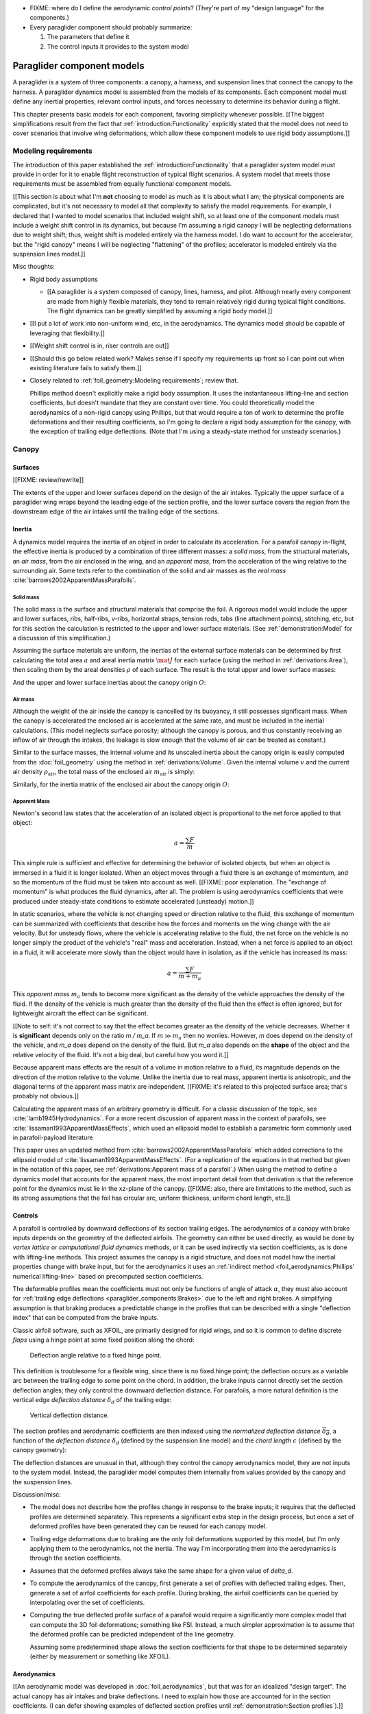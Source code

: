 .. This chapter describes the three basic components of a paraglider (canopy,
   lines, and payload), defines the component inputs, and provides simple
   mathematical models of each component.


* FIXME: where do I define the aerodynamic *control points*? (They're part of
  my "design language" for the components.)

* Every paraglider component should probably summarize:

  1. The parameters that define it

  2. The control inputs it provides to the system model



***************************
Paraglider component models
***************************

A paraglider is a system of three components: a canopy, a harness, and
suspension lines that connect the canopy to the harness. A paraglider dynamics
model is assembled from the models of its components. Each component model
must define any inertial properties, relevant control inputs, and forces
necessary to determine its behavior during a flight.

This chapter presents basic models for each component, favoring simplicity
whenever possible. [[The biggest simplifications result from the fact that
:ref:`introduction:Functionality` explicitly stated that the model does not
need to cover scenarios that involve wing deformations, which allow these
component models to use rigid body assumptions.]]


Modeling requirements
=====================

The introduction of this paper established the
:ref:`introduction:Functionality` that a paraglider system model must provide
in order for it to enable flight reconstruction of typical flight scenarios.
A system model that meets those requirements must be assembled from equally
functional component models.


[[This section is about what I'm **not** choosing to model as much as it is
about what I am; the physical components are complicated, but it's not
necessary to model all that complexity to satisfy the model requirements. For
example, I declared that I wanted to model scenarios that included weight
shift, so at least one of the component models must include a weight shift
control in its dynamics, but because I'm assuming a rigid canopy I will be
neglecting deformations due to weight shift; thus, weight shift is modeled
entirely via the harness model. I do want to account for the accelerator, but
the "rigid canopy" means I will be neglecting "flattening" of the profiles;
accelerator is modeled entirely via the suspension lines model.]]


Misc thoughts:

* Rigid body assumptions

  * [[A paraglider is a system composed of canopy, lines, harness, and pilot.
    Although nearly every component are made from highly flexible materials,
    they tend to remain relatively rigid during typical flight conditions. The
    flight dynamics can be greatly simplified by assuming a rigid body
    model.]]

* [[I put a lot of work into non-uniform wind, etc, in the aerodynamics. The
  dynamics model should be capable of leveraging that flexibility.]]

* [[Weight shift control is in, riser controls are out]]


* [[Should this go below related work? Makes sense if I specify my
  requirements up front so I can point out when existing literature fails to
  satisfy them.]]

* Closely related to :ref:`foil_geometry:Modeling requirements`; review that.

  Phillips method doesn't explicitly make a rigid body assumption. It uses the
  instantaneous lifting-line and section coefficients, but doesn't mandate
  that they are constant over time. You could theoretically model the
  aerodynamics of a non-rigid canopy using Phillips, but that would require
  a ton of work to determine the profile deformations and their resulting
  coefficients, so I'm going to declare a rigid body assumption for the
  canopy, with the exception of trailing edge deflections. (Note that I'm
  using a steady-state method for unsteady scenarios.)


Canopy
======

.. This section describes what goes into the dynamics function: velocities,
   gravity, control inputs, inertia, air density, etc.


Surfaces
--------

.. Define the upper and lower surfaces. They are necessary for computing the
   surface mass, surface inertia, internal volume, and viscous drag due to air
   intakes.

[[FIXME: review/rewrite]]

The extents of the upper and lower surfaces depend on the design of the air
intakes. Typically the upper surface of a paraglider wing wraps beyond the
leading edge of the section profile, and the lower surface covers the region
from the downstream edge of the air intakes until the trailing edge of the
sections.


Inertia
-------

A dynamics model requires the inertia of an object in order to calculate its
acceleration. For a parafoil canopy in-flight, the effective inertia is
produced by a combination of three different masses: a *solid mass*, from the
structural materials, an *air mass*, from the air enclosed in the wing, and an
*apparent mass*, from the acceleration of the wing relative to the surrounding
air. Some texts refer to the combination of the solid and air masses as the
*real mass* :cite:`barrows2002ApparentMassParafoils`.


Solid mass
^^^^^^^^^^

The solid mass is the surface and structural materials that comprise the foil.
A rigorous model would include the upper and lower surfaces, ribs, half-ribs,
v-ribs, horizontal straps, tension rods, tabs (line attachment points),
stitching, etc, but for this section the calculation is restricted to the
upper and lower surface materials. (See :ref:`demonstration:Model` for
a discussion of this simplification.)

Assuming the surface materials are uniform, the inertias of the external
surface materials can be determined by first calculating the total area
:math:`a` and areal inertia matrix :math:`\mat{J}` for each surface (using the
method in :ref:`derivations:Area`), then scaling them by the areal densities
:math:`\rho` of each surface. The result is the total upper and lower surface
masses:

.. math::
   :label: surface_masses

   \begin{aligned}
     m_{\mathrm{u}} &= \rho_{\mathrm{u}} a_{\mathrm{u}} \\
     m_{\mathrm{l}} &= \rho_{\mathrm{l}} a_{\mathrm{l}}
   \end{aligned}

And the upper and lower surface inertias about the canopy origin :math:`O`:

.. math::
   :label: surface_inertias

   \begin{aligned}
     \mat{J}_{\mathrm{u}/\mathrm{O}} &= \rho_{\mathrm{u}} \mat{J}_{a_u/\mathrm{O}} \\
     \mat{J}_{\mathrm{l}/\mathrm{O}} &= \rho_{\mathrm{l}} \mat{J}_{a_l/\mathrm{O}}
   \end{aligned}


Air mass
^^^^^^^^

Although the weight of the air inside the canopy is cancelled by its buoyancy,
it still possesses significant mass. When the canopy is accelerated the
enclosed air is accelerated at the same rate, and must be included in the
inertial calculations. (This model neglects surface porosity; although the
canopy is porous, and thus constantly receiving an inflow of air through the
intakes, the leakage is slow enough that the volume of air can be treated as
constant.)

Similar to the surface masses, the internal volume and its unscaled inertia
about the canopy origin is easily computed from the :doc:`foil_geometry` using
the method in :ref:`derivations:Volume`. Given the internal volume :math:`v`
and the current air density :math:`\rho_{\mathrm{air}}`, the total mass of the
enclosed air :math:`m_{\mathrm{air}}` is simply:

.. math::
   :label: air_mass

   m_{\mathrm{air}} = \rho_{\mathrm{air}} v

Similarly, for the inertia matrix of the enclosed air about the canopy origin
:math:`O`:

.. math::
   :label: air_inertia

   \mat{J}_{\mathrm{air}/O} = \rho_{\mathrm{air}} \mat{J}_{\mathrm{v}/\mathrm{O}}

.. FIXME: explicitly note that rho is a function of time?


Apparent Mass
^^^^^^^^^^^^^

Newton's second law states that the acceleration of an isolated object is
proportional to the net force applied to that object:

.. math::

   a = \frac{\sum{F}}{m}

This simple rule is sufficient and effective for determining the behavior of
isolated objects, but when an object is immersed in a fluid it is longer
isolated. When an object moves through a fluid there is an exchange of
momentum, and so the momentum of the fluid must be taken into account as well.
[[FIXME: poor explanation. The "exchange of momentum" is what produces the
fluid dynamics, after all. The problem is using aerodynamics coefficients that
were produced under steady-state conditions to estimate accelerated (unsteady)
motion.]]

In static scenarios, where the vehicle is not changing speed or direction
relative to the fluid, this exchange of momentum can be summarized with
coefficients that describe how the forces and moments on the wing change with
the air velocity. But for unsteady flows, where the vehicle is accelerating
relative to the fluid, the net force on the vehicle is no longer simply the
product of the vehicle's "real" mass and acceleration. Instead, when a net
force is applied to an object in a fluid, it will accelerate more slowly than
the object would have in isolation, as if the vehicle has increased its mass:

.. math::

   a = \frac{\sum{F}}{m + m_a}

This *apparent mass* :math:`m_a` tends to become more significant as the
density of the vehicle approaches the density of the fluid. If the density of
the vehicle is much greater than the density of the fluid then the effect is
often ignored, but for lightweight aircraft the effect can be significant.

[[Note to self: it's not correct to say that the effect becomes greater as the
density of the vehicle decreases. Whether it is **significant** depends only
on the ratio `m / m_a`. If :math:`m \gg m_a` then no worries. However, `m`
does depend on the density of the vehicle, and `m_a` does depend on the
density of the fluid. But `m_a` also depends on the **shape** of the object
and the relative velocity of the fluid. It's not a big deal, but careful how
you word it.]]

Because apparent mass effects are the result of a volume in motion relative to
a fluid, its magnitude depends on the direction of the motion relative to the
volume. Unlike the inertia due to real mass, apparent inertia is anisotropic,
and the diagonal terms of the apparent mass matrix are independent. [[FIXME:
it's related to this projected surface area; that's probably not obvious.]]

Calculating the apparent mass of an arbitrary geometry is difficult. For
a classic discussion of the topic, see :cite:`lamb1945Hydrodynamics`. For
a more recent discussion of apparent mass in the context of parafoils, see
:cite:`lissaman1993ApparentMassEffects`, which used an ellipsoid model to
establish a parametric form commonly used in parafoil-payload literature

This paper uses an updated method from
:cite:`barrows2002ApparentMassParafoils` which added corrections to the
ellipsoid model of :cite:`lissaman1993ApparentMassEffects`. (For a replication
of the equations in that method but given in the notation of this paper, see
:ref:`derivations:Apparent mass of a parafoil`.) When using the method to
define a dynamics model that accounts for the apparent mass, the most
important detail from that derivation is that the reference point for the
dynamics must lie in the xz-plane of the canopy. [[FIXME: also, there are
limitations to the method, such as its strong assumptions that the foil has
circular arc, uniform thickness, uniform chord length, etc.]]


.. _Braking:

Controls
--------

A parafoil is controlled by downward deflections of its section trailing edges.
The aerodynamics of a canopy with brake inputs depends on the geometry of the
deflected airfoils. The geometry can either be used directly, as would be done
by *vortex lattice* or *computational fluid dynamics* methods, or it can be
used indirectly via section coefficients, as is done with lifting-line methods.
This project assumes the canopy is a rigid structure, and does not model how
the inertial properties change with brake input, but for the aerodynamics it
uses an :ref:`indirect method <foil_aerodynamics:Phillips' numerical
lifting-line>` based on precomputed section coefficients.

The deformable profiles mean the coefficients must not only be functions of
angle of attack :math:`\alpha`, they must also account for :ref:`trailing edge
deflections <paraglider_components:Brakes>` due to the left and right brakes.
A simplifying assumption is that braking produces a predictable change in the
profiles that can be described with a single "deflection index" that can be
computed from the brake inputs.

.. Defining the deflection angle for a section

Classic airfoil software, such as XFOIL, are primarily designed for rigid
wings, and so it is common to define discrete *flaps* using a hinge point at
some fixed position along the chord:

.. figure:: figures/paraglider/geometry/airfoil/airfoil_deflected_hinge.*

   Deflection angle relative to a fixed hinge point.

This definition is troublesome for a flexible wing, since there is no fixed
hinge point; the deflection occurs as a variable arc between the trailing edge
to some point on the chord. In addition, the brake inputs cannot directly set
the section deflection angles; they only control the downward deflection
distance. For parafoils, a more natural definition is the vertical edge
*deflection distance* :math:`\delta_d` of the trailing edge:

.. figure:: figures/paraglider/geometry/airfoil/airfoil_deflected_arc.*
   :name: airfoil_deflected_arc

   Vertical deflection distance.

.. FIXME: is it safe to say that because the brakes pull nearly perpendicular
   to the chord that the decrease in brake line length is almost exactly equal
   to the deflection distance delta_d?

The section profiles and aerodynamic coefficients are then indexed using the
*normalized deflection distance* :math:`\overline{\delta_d}`, a function of
the *deflection distance* :math:`\delta_d` (defined by the suspension line
model) and the *chord length* :math:`c` (defined by the canopy geometry):

.. math::
   :label: normalized deflection distance

   \overline{\delta_d} = \frac{\delta_d}{c}

The deflection distances are unusual in that, although they control the canopy
aerodynamics model, they are not inputs to the system model. Instead, the
paraglider model computes them internally from values provided by the canopy
and the suspension lines.


Discussion/misc:

* The model does not describe how the profiles change in response to the brake
  inputs; it requires that the deflected profiles are determined separately.
  This represents a significant extra step in the design process, but once
  a set of deformed profiles have been generated they can be reused for each
  canopy model.

* Trailing edge deformations due to braking are the only foil deformations
  supported by this model, but I'm only applying them to the aerodynamics, not
  the inertia. The way I'm incorporating them into the aerodynamics is through
  the section coefficients.

* Assumes that the deformed profiles always take the same shape for a given
  value of `delta_d`.

* To compute the aerodynamics of the canopy, first generate a set of profiles
  with deflected trailing edges. Then, generate a set of airfoil coefficients
  for each profile. During braking, the airfoil coefficients can be queried by
  interpolating over the set of coefficients.

* Computing the true deflected profile surface of a parafoil would require
  a significantly more complex model that can compute the 3D foil
  deformations; something like FSI. Instead, a much simpler approximation is
  to assume that the deformed profile can be predicted independent of the line
  geometry.

  Assuming some predetermined shape allows the section coefficients for that
  shape to be determined separately (either by measurement or something like
  XFOIL).


Aerodynamics
------------

[[An aerodynamic model was developed in :doc:`foil_aerodynamics`, but that was
for an idealized "design target". The actual canopy has air intakes and brake
deflections. I need to explain how those are accounted for in the section
coefficients. (I can defer showing examples of deflected section profiles
until :ref:`demonstration:Section profiles`).]]


Suspension lines
================

* Parameters:

  Brakes: start0, start1, stop0, stop1, kappa_b

  Accelerator: kappa_A, kappa_C, kappa_x, kappa_z, kappa_a

* Controls: delta_a, delta_b


The suspension lines are responsible for controlling the shape of the arc,
positioning the harness relative to the canopy (as well as adjusting the
harness position in response to accelerator inputs), and determining the brake
deflection distribution in response to brake inputs.

* The network of suspension lines is called the *bridle*.

* I'm not including an explicit model for the bridle. The canopy geometry
  assumes the existence of a bridle that will produce the specified shape, but
  since I'm assuming a rigid canopy the only thing that really matters is the
  harness position.

* :cite:`altmann2015FluidStructureInteractionAnalysis` discusses using
  *fluid-structure interaction* to optimize the line cascading to optimize
  wing performance

* :cite:`lolies2019NumericalMethodsEfficient` discusses the "effect of line
  split joint angles on sail deformation"


* Rigging angle:

  * *rigging*: "the system of ropes, chains, and tackle used to support and
    control the masts, sails, and yards of a sailing vessel"

  * Lingard 1995: uses a *rigging angle* for positioning the payload, which is
    related to the assumption "that the system can be induced to fly at the
    angle of attack corresponding to optimum L/D". I don't like coupling those
    two concepts this closely; if you want to compute the angle that would
    induce the optimum L/D you can then specify the `kappa_x, kappa_z` just
    the same without muddying the definition.

  * Benedetti :cite:`benedetti2012ParaglidersFlightDynamics` uses the same
    idea for positioning the harness as I do, except he uses relative `x` and
    absolute `z` whereas I use relative for both.

* The lines from the canopy attach together in a *cascade* that terminates at
  the *risers*.

* I'm not modeling the stabilo lines.


For real wings, the line geometry is a major factor in wing performance, but
the subject is complex. [[Why? It adds mass, line drag, shapes the wing,
effects wing distortions, trailing edge deflections, enables riser control,
etc.]] For this project I'm not modeling the entire bridle. Instead, I'm using
explicit placements of the riser midpoint :math:`RM` and aggregated values for
the line drag. [[The mass distribution of the lines would depend on the bridle
geometry and the masses of the lines; I don't know the bridle geometry, and
the lines themselves are of variable weights. However, the lines get thinner
as you approach the canopy, so their center of mass is probably relatively
close to the paraglider center of mass, so they're contribution is assumed to
be negligible to the overall dynamics.]]

Also, because I'm not modeling the entire geometry, I must also approximate
the brake deflection angles. The end effect is that this implementation only
models the final position of the risers as a function of accelerator, and the
deflection angles of the trailing edges as a function of left and right
brakes.

[[One of the advantages of a parametric canopy geometry is that the parameters
can themselves be functions. The reference curves discussed so far have been
fixed values, but for a real wing many of the curves are better represented as
functions of the line geometry. For example, the arc anhedral and chord
lengths might be affected by the accelerator input.]]


Riser position
--------------

* [[Does this need its own section? **Isn't this simply defining the riser
  midpoint `RM`?** The position is controlled by the `Accelerator`_.]]

* :cite:`iosilevskii1995CenterGravityMinimal` and
  :cite:`benedetti2012ParaglidersFlightDynamics` discuss how positioning the
  center of mass impacts glider trim and stability.

* [[FIXME: I think I should define :math:`\kappa_x`, :math:`\kappa_x`,
  :math:`\kappa_A`, and :math:`\kappa_C`, here. The accelerator works by
  **modifying** `\kappa_A`, it doesn't own it.


Controls
--------

The suspension lines provide two primary methods of controlling the paraglider
system: through brakes, which change the canopy aerodynamics, and the
accelerator, which repositions the payload underneath the canopy.


Brakes
^^^^^^

A parafoil canopy can be manipulated by pulling on any of its many suspension
lines, but two of the lines in particular are dedicated to slowing the wing or
controlling its turning motion. Known as the *brakes* or *toggles*, these
controls induce downward trailing edge deflections (see
:numref:`airfoil_deflected_arc`) along each half of the canopy, increasing
drag on that side of the wing. Symmetric deflections slow the wing down, and
asymmetric deflections cause the wing to turn.

.. figure:: figures/paraglider/geometry/Wikimedia_Paragliding.jpg

   Asymmetric brake deflection.

   `Photograph <https://commons.wikimedia.org/wiki/File:Paragliding.jpg>`__  by
   Frédéric Bonifas, distributed under a CC-BY-SA 3.0 license.

.. figure:: figures/paraglider/geometry/Wikimedia_ApcoAllegra.jpg

   Symmetric brake deflection.

   `Photograph <https://commons.wikimedia.org/wiki/File:ApcoAllegra.jpg>`__ by
   Wikimedia contributor "PiRK" under a CC-BY-SA 3.0 license.

A physically accurate model of the deflection distribution would need to model
the length and angle of every line in the bridle and how the angles deform
during braking maneuvers. Because the line geometry was not a focus for this
project, an approximation is used instead.

First, observe that for a typical elliptical arc, as brakes are progressively
applied the deflections will start near the middle and radiate towards the
wing root and tip as the brake magnitude is increased. For small brake inputs
the deflections are zero near the wing root and tip, but eventually even
those sections experience deflections.

To approximate this behavior, start by assuming the deflection distances from
each individual brake input are symmetric around some peak near the middle of
each semispan and vary as a quartic function :math:`q(p)`. Define the
polynomial coefficients such that the function value and slope are zero at
:math:`p = 0` and :math:`p = 1` and a peak at :math:`p = 0.5`. The result is
a quartic that is symmetric about :math:`p = 0.5` with a peak magnitude of
:math:`1`.

.. math::
   :label: quartic braking

   q(p) =
     \begin{cases}
       16p^4 - 32p^3 + 16p^2 &\mbox 0 \le p \le 1 \\
       0 & \mbox{else}
     \end{cases}

.. figure:: figures/paraglider/geometry/quartic.svg

   Truncated quartic distribution

Next define two variables for the section indices near the canopy root and tip
that control the start and stop points of the deflection. Representing the
start and stop positions as variables allows modeling how the deflection
distribution changes with the brake inputs. For both :math:`s_\textrm{start}`
and :math:`s_\textrm{stop}`, define their values when :math:`\delta_{br} = 0`
and :math:`\delta_{br} = 1`. Then, using linear interpolation as a function of
brake input:

.. math::
   :label: start stop indices

   \begin{aligned}
     s_\textrm{start} &=
       s_\textrm{start,0}
       + \left( s_\textrm{start,1} - s_\textrm{start,0} \right) \delta_b\\
     s_\textrm{stop} &=
       s_\textrm{stop,0}
       + \left( s_\textrm{stop,1} - s_\textrm{stop,0} \right) \delta_b
   \end{aligned}

The start and stop points can be used to map the section indices :math:`s` into
the domain of the quartic :math:`p`,  such that :math:`s = s_\textrm{start}
\rightarrow p = 0` and :math:`s = s_\textrm{stop} \rightarrow p = 1`:

.. math::
   :label: s2p

   p(s) = \frac{s - s_\textrm{start}}{s_\textrm{stop} - s_\textrm{start}}

The quartic output for each brake is unit magnitude, which should be scaled by
the brake input. Summing the two scaled outputs represent the fraction of
maximum brake deflection distance over the entire span. The maximum brake
deflection distance is a constraint set by the suspension line model parameter
:math:`\kappa_b`, the maximum length that the model will allow the pilot to
pull the brake line.

Finally, the total brake deflection distance is the sum of contributions from
left and right brake:

.. math::
   :label: total brake deflections

   \delta_d(s, \delta_{bl}, \delta_{br}) =
     \left(
       \delta_{bl} \cdot q(p(-s)) + \delta_{br} \cdot q(p(s))
     \right) \cdot \kappa_b


Discussion:

* FIXME: elaborate on the design parameter `kappa_b`. There's not really a true
  limit to how far you can pull the brakes on the physical wing, but for this
  model there needs to be a functional limit.]]

* The accuracy of this crude model depends on the arc anhedral.

* Assumes the deflection distance is symmetric.

* :math:`\delta_d = f(s, \delta_{bl}, \delta_{br})` as a function of
  independent left and right control inputs, :math:`0 \le \left\{ \delta_{bl},
  \delta_{br} \right\} \le 1`.

* Depending on the start and stop values, you might be able to create a model
  where a section's delta_d actually decreases?

* For an example of a wing using the quartic model, see
  :ref:`demonstration:Brakes`.


Accelerator
^^^^^^^^^^^

.. Informal description

Paragliders are not powered aircraft, but pilots can increase their airspeed
by adjusting how the payload is positioned relative to the canopy. The
*accelerator* or *speed bar* is positioned under the pilot's feet, and by
pushing out they can shift the riser position :math:`RM` forward and up. The
canopy pitching angle, angle of attack, and airspeed must adjust to the new
equilibrium, changing both the airspeed and the glide ratio.

The goal is to model how the riser position changes as a function of the
accelerator control input :math:`0 \le \delta_a \le 1`.


.. Mathematical model

.. figure:: figures/paraglider/geometry/accelerator.*
   :name: accelerator_geometry

   Paraglider wing accelerator geometry.

For notational simplicity, define :math:`\overline{A}` and
:math:`\overline{C}` as the lengths of the lines connecting them to the riser
midpoint :math:`RM`:

.. math::

   \begin{aligned}
   \overline{A} &= \left\| \vec{r}_{A/RM} \right\|\\
   \overline{C} &= \left\| \vec{r}_{C/RM} \right\|\\
   \end{aligned}

The default lengths of the lines are defined by two pairs of design
parameters. First, the default position of the riser midpoint :math:`RM` is
defined with :math:`\kappa_x` and :math:`\kappa_z`; this is the position of
:math:`RM` when :math:`\delta_a = 0`. Second, two connection points along the
canopy root chord are defined with :math:`\kappa_A` and :math:`\kappa_C`;
connecting lines from these points are the physical means by which :math:`RM`
is positioned underneath the canopy. The :math:`A` lines connect near the
front of the wing, and are variable length; the pilot can use the
*accelerator* to shorten the lengths of these lines. The :math:`C` lines
connect towards the rear of the canopy, and are fixed length.

Geometrically, shortening :math:`\overline{A}` will move :math:`RM` forward
while rotating the :math:`C` lines. Aerodynamically, shortening
:math:`\overline{A}` effectively rotates the canopy pitch down about the point
:math:`C`, decreasing the global angle of incidence of the canopy; decreasing
the angle of incidence decreases lift, and the wing must accelerate to
reestablish equilibrium.

A fifth design parameter, the *accelerator length* :math:`\kappa_a`, is
required to define the maximum length change produced by the accelerator; this
is the maximum length that :math:`\overline{A}` can be decreased. This value
is limited by the physical geometry of the pulleys that give the pilot the
leverage to pull the canopy into its new position. The pilot uses the
*accelerator control input* :math:`\delta_a`, a value between 0 and 1, to
specify the total decrease in :math:`\overline{A}`:

.. math::
   :label: accelerator_length_A

   \overline{A}(\delta_a) = \overline{A_0} - \delta_a \kappa_a

For deriving the basic geometric relations, it is convenient to normalize all
the design parameters by the central chord. This avoids the extra terms in the
derivation and allows a wing design to scale naturally with the canopy.

The goal is to use the physical geometry, where the risers position is
determined by :math:`\overline{A}` and :math:`\overline{C}`, to define the
position of :math:`RM` a function of :math:`\delta_a`. The first step is to
determine the default line lengths by setting :math:`\delta_a = 0` and
applying the Pythagorean theorem:

.. math::
   :label: accelerator_initial

   \begin{aligned}
   \overline{A_0} &= \sqrt{\kappa_z^2 + \left( \kappa_x - \kappa_A \right) ^2}\\
   \\
   \overline{C_0} &= \sqrt{\kappa_z^2 + \left( \kappa_C - \kappa_x \right) ^2}
   \end{aligned}

In the general case, the line lengths are functions of :math:`\delta_a`:

.. math::
   :label: accelerator_geometry_line_lengths

   \begin{aligned}
   \overline{A}(\delta_a)^2 &= {RM}_z^2 + \left( {RM}_x - \kappa_A \right) ^2\\
   \\
   \overline{C}(\delta_a)^2 &= {RM}_z^2 + \left( \kappa_C - {RM}_x \right) ^2 = \overline{C_0}^2
   \end{aligned}

Where :math:`\overline{C} \equiv \overline{C_0}` due to the physical
constraint that the length of the :math:`C` lines are constant.

Subtract the two equations in :eq:`accelerator_geometry_line_lengths`:

.. math::

   \overline{A}(\delta_a)^2 - \overline{C_0}^2 =
      \left( {RM}_x - \kappa_A \right) ^2 - \left( \kappa_C - {RM}_x \right) ^2

Finally, substitute :eq:`accelerator_length_A` and solve for :math:`{RM}_x`
and :math:`{RM}_z` as functions of :math:`\delta_a`:

.. math::
   :label: accelerator_R_xz

   \begin{aligned}
   {RM}_x(\delta_a) &=
      \frac
         {\left( \overline{A_0} - \delta_a \kappa_a \right) ^2
          - \overline{C_0}^2 - \kappa_A^2 + \kappa_C^2}
         {2 \left( \kappa_C - \kappa_A \right)}\\
   \\
   {RM}_z(\delta_a) &=
      \sqrt{\overline{C_0}^2 - \left( \kappa_C - {RM}_x(\delta_a) \right) ^2 }\\
   \end{aligned}

The final position of :math:`RM` with respect to the leading edge (which is
also the origin of the canopy coordinate system), scaled by the length of the
central chord :math:`c_0` of the wing, is then:

.. math::
   :label: accelerator_R

   \vec{r}_{RM/LE}^b(\delta_a) =
      c_0 \cdot \left\langle -{RM}_x(\delta_a), 0, {RM}_z(\delta_a) \right\rangle

Where :math:`{RM}_x` was negated since the wing x-axis is positive forward.

Discussion:

* This model assumes the accelerator does not change the arc or profiles.

* This model uses the chord lines as the connection points, but for the
  physical wing the tabs are connected to the lower surfaces of the ribs.


Aerodynamics
------------

* Although they are nearly invisible compared to the rest of the wing, line
  drag has a surprisingly significant impact on overall drag, which is
  especially important for sensitive characteristics such as glide ratio.

* This model does not model the complete line geometry, so it can't compute
  the true line area distribution. Instead, it lumps the entire length of the
  lines into two aerodynamic control points, one for each semispan.

* It assumes isotropic drag because the wing can't operate at a particularly
  high angle of attack anyway. In the small operating range of alpha and beta,
  the line drag is relatively constant.

* I'm using the line drag coefficients suggested in
  :cite:`kulhanek2019IdentificationDegradationAerodynamic`, which also
  mentions some papers on line drag coefficients.


Harness
=======

.. What is the harness?

* The harness is the seat for the pilot, suspended from the risers.


.. What does it do?

* Suspends the pilot from the risers

* Safety straps over the legs and chest ensure the pilot cannot fall from the
  harness in turbulent conditions.

* A tensioning strap at chest level between the two risers provides pilot
  safety during violent maneuvers. The chest strap also controls the
  horizontal riser separation distance, which allows the pilot to adjust the
  balance between stability (sensitivity to turbulence) and wing
  responsiveness to weight shift control.

* Provides places (flight deck, pockets) to store gear, devices, etc

* Holds the reserve chute

* Often includes padding or airbag protection in the event of a crash.


.. How am I modeling it?

Despite the geometrically chaotic nature of the payload, this project calls
upon a time-honored solution from physics: it considers the harness as
a sphere. For this model, the harness and pilot are not considered separately:
the pilot is accounted for by simply adding their mass to the mass of the
harness. The harness and pilot are collectively referred to as the *payload*.


Inertia
-------

The payload is modeled as a solid sphere of uniform density. With a total mass
:math:`m_p`, center of mass :math:`P`, and projected surface area :math:`S_p`,
the moment of inertia about the payload center of mass is:

.. math::

   \mat{J}_{p/P} =
     \begin{bmatrix}
       J_{xx} & 0 & 0 \\
       0 & J_{yy} & 0 \\
       0 & 0 & J_{zz}
     \end{bmatrix}

where

.. math::

   J_{xx} = J_{yy} = J_{zz} = \frac{2}{5} m_p r_p^2 = \frac{2}{5} \frac{m_p S_p}{\pi}


Controls
--------

Harnesses allow a pilot to shift their weight left and right, causing an
imbalanced load on each semispan. (For a real wing this maneuver also causes
a vertical shearing stress along the center of the foil, but due to the rigid
body assumption this deformation will be neglected.) The weight imbalance
causes the canopy to roll towards the shifted mass, causing a gentle turn in
the desired direction. Although the magnitude of the turn is less than can be
produced by the brakes, this maneuver is more aerodynamically efficient and is
commonly used.

For a spherical model, *weight shift* control can be modeled as a displacement
of the payload center of mass :math:`P`. The pilot can only shift a limited
distance :math:`\kappa_w` in either direction, so a simple choice of control
variable is :math:`-1 \le \delta_w \le 1`. Assuming the harness is initially
centered in the canopy xz-plane, the displacement is :math:`\Delta
y = \delta_w \kappa_w`. The displacement of the center of mass produces
a moment on the risers that rolls the wing and induces the turn.


Aerodynamics
------------

Harness drag coefficients were studied experimentally in
:cite:`virgilio2004StudyAerodynamicEfficiency`. The author measured several
harness models in a wind tunnel and converted the results into aerodynamic
coefficients normalized by the cross-sectional area of the sphere. The drag
coefficient can be used directly, treating it as a constant, or for a more
sophisticated approach the coefficient can be adjusted to account
(approximately) for angle of attack and Reynolds number
:cite:`kulhanek2019IdentificationDegradationAerodynamic`.

One oddity is that the spherical nature of the model implies isotropic drag.
Although this is clearly a poor assumption for significantly non-spherical
object, the fact that the wind is rarely more than 15 degrees of the x-axis
means the such a "naive" drag coefficient will remain fairly accurate over the
typical range of operation (regardless of the poor geometric accuracy). This
assumption also has the downside that it will never produce an aerodynamic
moment about the payload center of mass, but in the absence of experimental
data on the magnitude of the missing moment, this model continues to ignore
it.


Discussion
==========


Limitations
-----------

* Inherits the limitations of the aerodynamics method:

  * Assumes section coefficients are representative of the entire wing segment
    (ignores inter-segment flow effects, etc)

* Rigid-body assumption (none of the canopy, connecting lines, or payload are
  actually rigid bodies)

* Violates conservation of momentum since it doesn't account for accelerations
  due to redistributions of mass (due weight shift and the accelerator).

* Quasi-steady-state assumption (I'm using steady-state aerodynamics to
  simulate non-steady conditions by assuming the conditions are changing
  "slowly enough.") I've included adjustments for apparent mass, but I'm still
  assuming the steady-state solution is representative of the unsteady
  solution. Also, my equations for the apparent mass themselves are under
  a steady-state assumption; see :cite:`thomasson2000EquationsMotionVehicle`
  for a discussion of apparent mass in unsteady flows.

  Consider the fact that the canopy is interacting with the "underlying" wind
  field, so that the motion of the canopy changes the local wind vectors. This
  effect should propagate through time, but for my simulator I'm only using
  the "global" wind field, neglecting any effects of the previous timestep. (I
  am trying to account for apparent mass, but I don't think that's really the
  same thing, since that doesn't change the local aerodynamics.)

* Barrow's method has several assumptions (circular arc anhedral, spanwise
  uniform thickness, etc) that are wrong for real wings.

* Apparent inertial calculations are definitely wrong when brakes are being
  applied; they're effectively increasing the thickness in the fore-aft
  direction.
